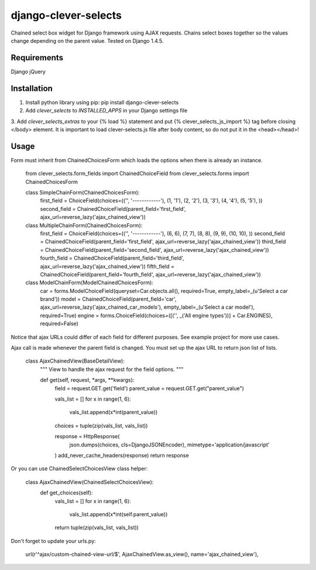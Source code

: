 django-clever-selects
=====================

Chained select box widget for Django framework using AJAX requests. Chains select boxes together so the values change depending on the parent value.
Tested on Django 1.4.5.


Requirements
------------
Django
jQuery


Installation
------------

1. Install python library using pip: pip install django-clever-selects

2. Add `clever_selects` to `INSTALLED_APPS` in your Django settings file

3. Add `clever_selects_extras` to your {% load %} statement and put {% clever_selects_js_import %} tag before closing </body> element.
It is important to load clever-selects.js file after body content, so do not put it in the <head></head>!


Usage
-----

Form must inherit from ChainedChoicesForm which loads the options when there is already an instance.

    from clever_selects.form_fields import ChainedChoiceField
    from clever_selects.forms import ChainedChoicesForm


    class SimpleChainForm(ChainedChoicesForm):
        first_field = ChoiceField(choices=(('', '------------'), (1, '1'), (2, '2'), (3, '3'), (4, '4'), (5, '5'), ))
        second_field = ChainedChoiceField(parent_field='first_field', ajax_url=reverse_lazy('ajax_chained_view'))


    class MultipleChainForm(ChainedChoicesForm):
        first_field = ChoiceField(choices=(('', '------------'), (6, 6), (7, 7), (8, 8), (9, 9), (10, 10), ))
        second_field = ChainedChoiceField(parent_field='first_field', ajax_url=reverse_lazy('ajax_chained_view'))
        third_field = ChainedChoiceField(parent_field='second_field', ajax_url=reverse_lazy('ajax_chained_view'))
        fourth_field = ChainedChoiceField(parent_field='third_field', ajax_url=reverse_lazy('ajax_chained_view'))
        fifth_field = ChainedChoiceField(parent_field='fourth_field', ajax_url=reverse_lazy('ajax_chained_view'))


    class ModelChainForm(ModelChainedChoicesForm):
        car = forms.ModelChoiceField(queryset=Car.objects.all(), required=True, empty_label=_(u'Select a car brand'))
        model = ChainedChoiceField(parent_field='car', ajax_url=reverse_lazy('ajax_chained_car_models'), empty_label=_(u'Select a car model'), required=True)
        engine = forms.ChoiceField(choices=([('', _('All engine types'))] + Car.ENGINES), required=False)


Notice that ajax URLs could differ of each field for different purposes. See example project for more use cases.


Ajax call is made whenever the parent field is changed. You must set up the ajax URL to return json list of lists.

    class AjaxChainedView(BaseDetailView):
        """
        View to handle the ajax request for the field options.
        """

        def get(self, request, *args, **kwargs):
            field = request.GET.get('field')
            parent_value = request.GET.get("parent_value")

            vals_list = []
            for x in range(1, 6):
                vals_list.append(x*int(parent_value))

            choices = tuple(zip(vals_list, vals_list))

            response = HttpResponse(
                json.dumps(choices, cls=DjangoJSONEncoder),
                mimetype='application/javascript'
            )
            add_never_cache_headers(response)
            return response


Or you can use ChainedSelectChoicesView class helper:

    class AjaxChainedView(ChainedSelectChoicesView):
        def get_choices(self):
            vals_list = []
            for x in range(1, 6):
                vals_list.append(x*int(self.parent_value))
            return tuple(zip(vals_list, vals_list))


Don't forget to update your urls.py:

    url(r'^ajax/custom-chained-view-url/$', AjaxChainedView.as_view(), name='ajax_chained_view'),
